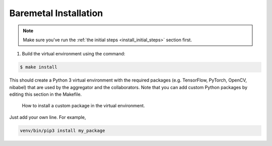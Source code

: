.. # Copyright (C) 2020 Intel Corporation
.. # Licensed subject to the terms of the separately executed evaluation license agreement between Intel Corporation and you.

.. _install_baremetal:

Baremetal Installation
######################

.. note::

   Make sure you've run the :ref:`the initial steps <install_initial_steps>` section first.

1.	Build the virtual environment using the command:

.. code-block:: console

   $ make install

This should create a Python 3 virtual environment with the required
packages (e.g. TensorFlow, PyTorch, OpenCV, nibabel) that are used by
the aggregator and the collaborators. Note that you can add custom
Python packages by editing this section in the Makefile.

.. figure:: images/custom_packages.png
   :scale: 50 %

   How to install a custom package in the virtual environment.

Just add your own line. For example,

.. code-block:: console

   venv/bin/pip3 install my_package
